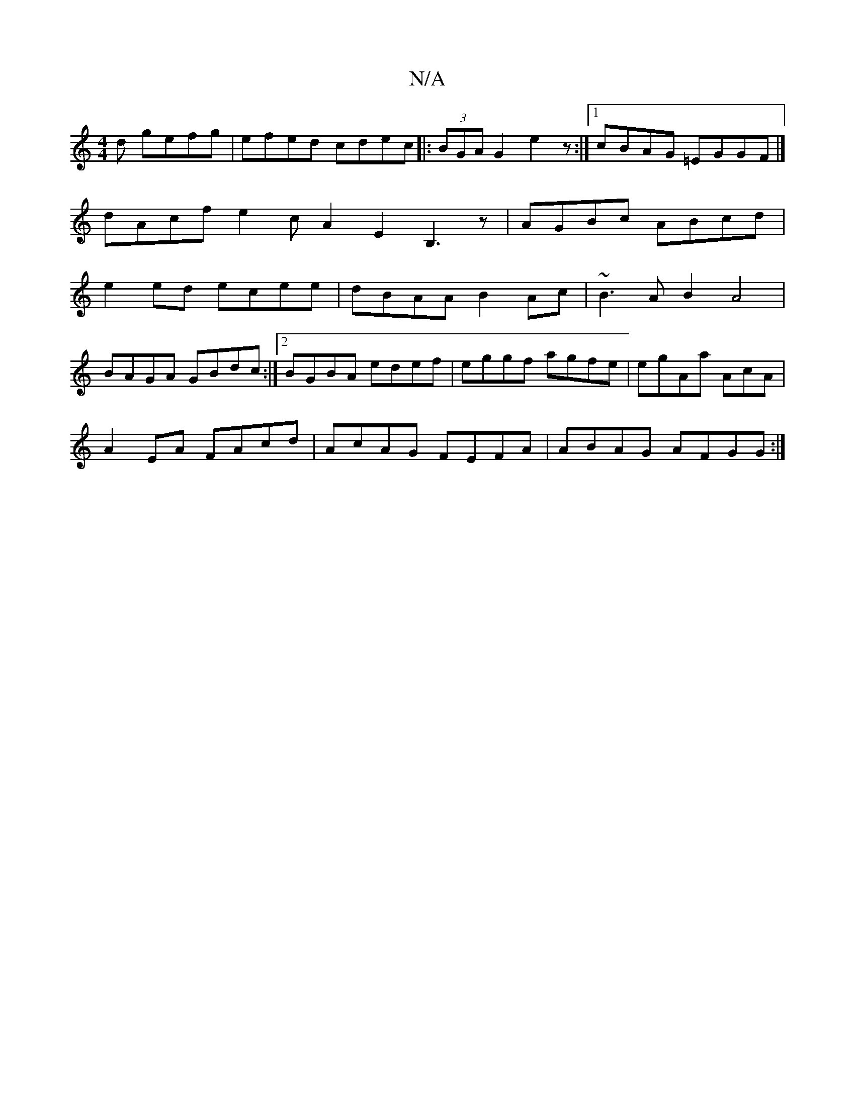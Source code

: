 X:1
T:N/A
M:4/4
R:N/A
K:Cmajor
d gefg|efed cdec |:(3BGA G2 e2 z :|[1 cBAG =EGGF |]
dAcf e2 cA2 E2 B,3z|AGBc ABcd|
e2ed ecee|dBAA B2Ac|~B3AB2 A4 |
BAGA GBdc:|2 BGBA edef | eggf agfe | egAa AcA |
A2 EA FAcd | AcAG FEFA | ABAG AFGG :|